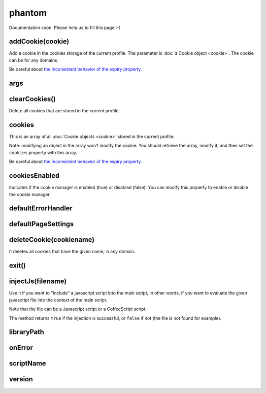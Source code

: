 
=======
phantom
=======


Documentation soon. Please help us to fill this page :-)



.. _phantom-addCookie:

addCookie(cookie)
-----------------------------------------

Add a cookie in the cookies storage of the current profile. The parameter
is :doc:`a Cookie object <cookie>`. The cookie can be for any domains.

Be careful about `the inconsistent behavior of the expiry property <cookies.html#expires>`_.

.. _phantom-args:

args
-----------------------------------------


.. _phantom-clearCookies:

clearCookies()
-----------------------------------------

Delete all cookies that are stored in the current profile.

.. _phantom-cookies:

cookies
-----------------------------------------

This is an array of all :doc:`Cookie objects <cookie>` stored in the current
profile.

Note: modifying an object in the array won't modify the cookie. You should
retrieve the array, modify it, and then set the ``cookies`` property with this array.

Be careful about `the inconsistent behavior of the expiry property <cookies.html#expires>`_.

.. _phantom-cookiesEnabled:

cookiesEnabled
-----------------------------------------

Indicates if the cookie manager is enabled (true) or disabled (false). You can
modify this property to enable or disable the cookie manager.


.. _phantom-defaultErrorHandler:

defaultErrorHandler
-----------------------------------------


.. _phantom-defaultPageSettings:

defaultPageSettings
-----------------------------------------


.. _phantom-deleteCookie:

deleteCookie(cookiename)
-----------------------------------------

It deletes all cookies that have the given name, in any domain.

.. _phantom-exit:

exit()
-----------------------------------------


.. _phantom-injectJs:

injectJs(filename)
-----------------------------------------

Use it if you want to "include" a javascript script into the main script, in
other words, if you want to evaluate the given javascript file into the context
of the main script.

Note that the file can be a Javascript script or a CoffeeScript script.

The method returns ``true`` if the injection is successful, or ``false``
if not (the file is not found for example).

.. _phantom-libraryPath:

libraryPath
-----------------------------------------


.. _phantom-onError:

onError
-----------------------------------------


.. _phantom-scriptName:

scriptName
-----------------------------------------


.. _phantom-version:

version
-----------------------------------------

